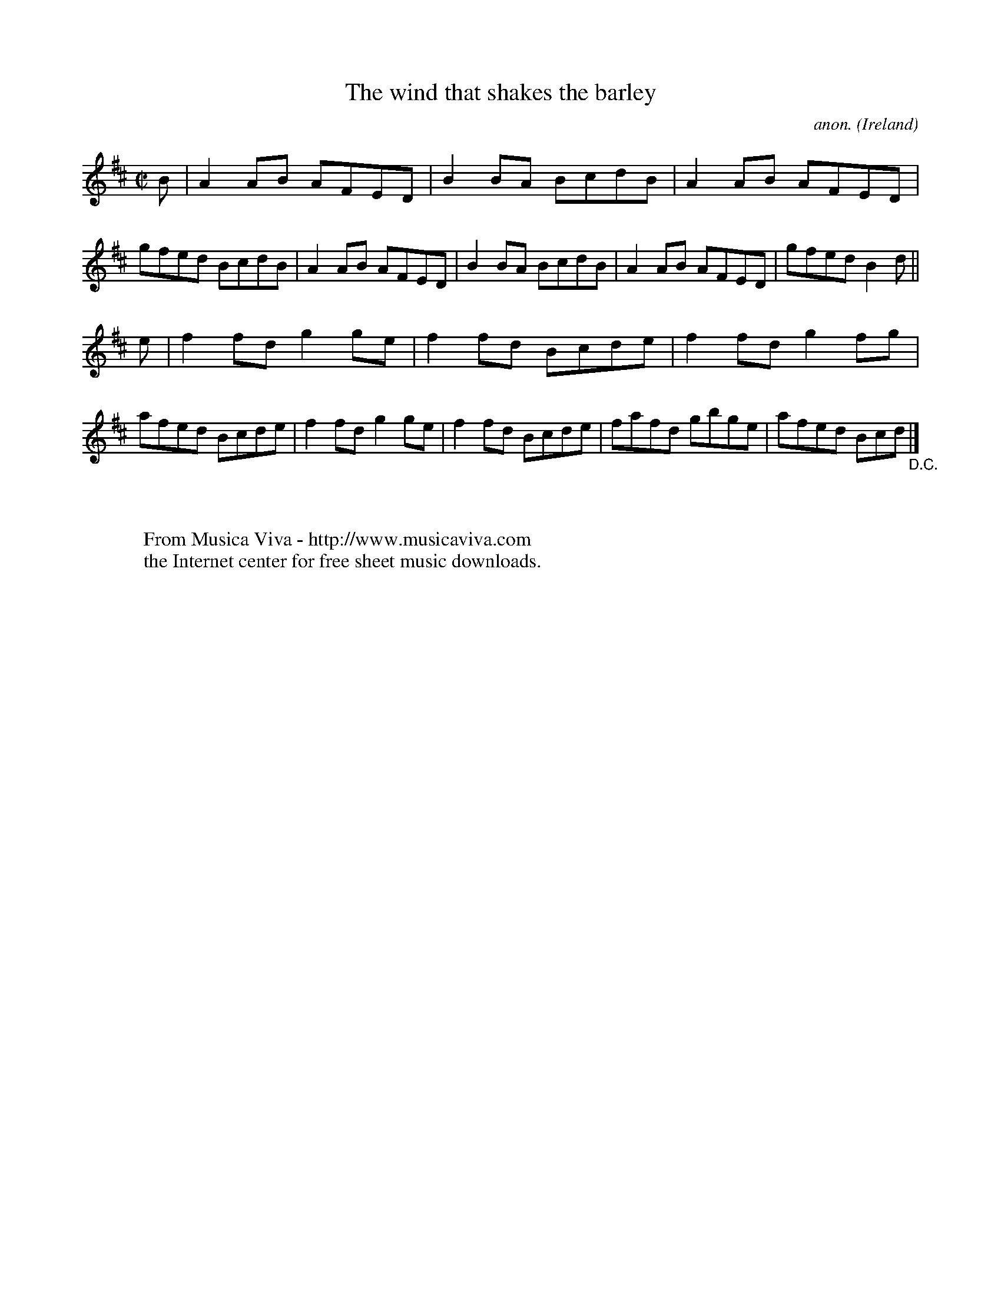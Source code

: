X:737
T:The wind that shakes the barley
C:anon.
O:Ireland
B:Francis O'Neill: "The Dance Music of Ireland" (1907) no. 737
R:Reel
Z:Transcribed by Frank Nordberg - http://www.musicaviva.com
F:http://www.musicaviva.com/abc/tunes/ireland/oneill-1001/0737/oneill-1001-0737-1.abc
M:C|
L:1/8
K:D
B|A2AB AFED|B2BA BcdB|A2AB AFED|gfed BcdB|A2AB AFED|B2BA BcdB|A2AB AFED|gfed B2d||
e|f2fd g2ge|f2fd Bcde|f2fd g2fg|afed Bcde|f2fd g2ge|f2fd Bcde|fafd gbge|afed Bcd "_D.C." |]
W:
W:
W:  From Musica Viva - http://www.musicaviva.com
W:  the Internet center for free sheet music downloads.
